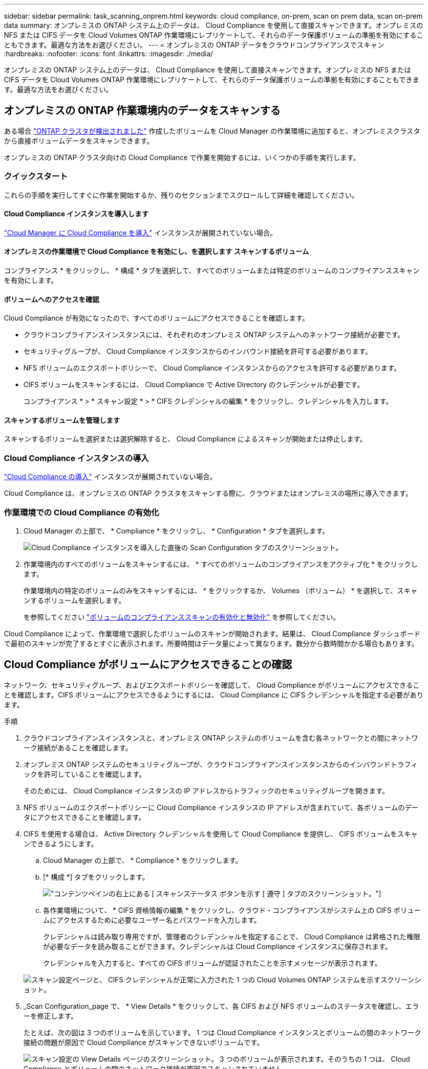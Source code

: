 ---
sidebar: sidebar 
permalink: task_scanning_onprem.html 
keywords: cloud compliance, on-prem, scan on prem data, scan on-prem data 
summary: オンプレミスの ONTAP システム上のデータは、 Cloud Compliance を使用して直接スキャンできます。オンプレミスの NFS または CIFS データを Cloud Volumes ONTAP 作業環境にレプリケートして、それらのデータ保護ボリュームの準拠を有効にすることもできます。最適な方法をお選びください。 
---
= オンプレミスの ONTAP データをクラウドコンプライアンスでスキャン
:hardbreaks:
:nofooter: 
:icons: font
:linkattrs: 
:imagesdir: ./media/


[role="lead"]
オンプレミスの ONTAP システム上のデータは、 Cloud Compliance を使用して直接スキャンできます。オンプレミスの NFS または CIFS データを Cloud Volumes ONTAP 作業環境にレプリケートして、それらのデータ保護ボリュームの準拠を有効にすることもできます。最適な方法をお選びください。



== オンプレミスの ONTAP 作業環境内のデータをスキャンする

ある場合 link:task_discovering_ontap.html["ONTAP クラスタが検出されました"^] 作成したボリュームを Cloud Manager の作業環境に追加すると、オンプレミスクラスタから直接ボリュームデータをスキャンできます。

オンプレミスの ONTAP クラスタ向けの Cloud Compliance で作業を開始するには、いくつかの手順を実行します。



=== クイックスタート

これらの手順を実行してすぐに作業を開始するか、残りのセクションまでスクロールして詳細を確認してください。



==== Cloud Compliance インスタンスを導入します

[role="quick-margin-para"]
link:task_deploy_cloud_compliance.html["Cloud Manager に Cloud Compliance を導入"^] インスタンスが展開されていない場合。



==== オンプレミスの作業環境で Cloud Compliance を有効にし、を選択します スキャンするボリューム

[role="quick-margin-para"]
コンプライアンス * をクリックし、 * 構成 * タブを選択して、すべてのボリュームまたは特定のボリュームのコンプライアンススキャンを有効にします。



==== ボリュームへのアクセスを確認

[role="quick-margin-para"]
Cloud Compliance が有効になったので、すべてのボリュームにアクセスできることを確認します。

* クラウドコンプライアンスインスタンスには、それぞれのオンプレミス ONTAP システムへのネットワーク接続が必要です。
* セキュリティグループが、 Cloud Compliance インスタンスからのインバウンド接続を許可する必要があります。
* NFS ボリュームのエクスポートポリシーで、 Cloud Compliance インスタンスからのアクセスを許可する必要があります。
* CIFS ボリュームをスキャンするには、 Cloud Compliance で Active Directory のクレデンシャルが必要です。
+
コンプライアンス * > * スキャン設定 * > * CIFS クレデンシャルの編集 * をクリックし、クレデンシャルを入力します。





==== スキャンするボリュームを管理します

[role="quick-margin-para"]
スキャンするボリュームを選択または選択解除すると、 Cloud Compliance によるスキャンが開始または停止します。



=== Cloud Compliance インスタンスの導入

link:task_deploy_cloud_compliance.html["Cloud Compliance の導入"^] インスタンスが展開されていない場合。

Cloud Compliance は、オンプレミスの ONTAP クラスタをスキャンする際に、クラウドまたはオンプレミスの場所に導入できます。



=== 作業環境での Cloud Compliance の有効化

. Cloud Manager の上部で、 * Compliance * をクリックし、 * Configuration * タブを選択します。
+
image:screenshot_compliance_ontap_we_scan_config.png["Cloud Compliance インスタンスを導入した直後の Scan Configuration タブのスクリーンショット。"]

. 作業環境内のすべてのボリュームをスキャンするには、 * すべてのボリュームのコンプライアンスをアクティブ化 * をクリックします。
+
作業環境内の特定のボリュームのみをスキャンするには、 * をクリックするか、 Volumes （ボリューム） * を選択して、スキャンするボリュームを選択します。

+
を参照してください link:task_getting_started_compliance.html#enabling-and-disabling-compliance-scans-on-volumes["ボリュームのコンプライアンススキャンの有効化と無効化"] を参照してください。



Cloud Compliance によって、作業環境で選択したボリュームのスキャンが開始されます。結果は、 Cloud Compliance ダッシュボードで最初のスキャンが完了するとすぐに表示されます。所要時間はデータ量によって異なります。数分から数時間かかる場合もあります。



== Cloud Compliance がボリュームにアクセスできることの確認

ネットワーク、セキュリティグループ、およびエクスポートポリシーを確認して、 Cloud Compliance がボリュームにアクセスできることを確認します。CIFS ボリュームにアクセスできるようにするには、 Cloud Compliance に CIFS クレデンシャルを指定する必要があります。

.手順
. クラウドコンプライアンスインスタンスと、オンプレミス ONTAP システムのボリュームを含む各ネットワークとの間にネットワーク接続があることを確認します。
. オンプレミス ONTAP システムのセキュリティグループが、クラウドコンプライアンスインスタンスからのインバウンドトラフィックを許可していることを確認します。
+
そのためには、 Cloud Compliance インスタンスの IP アドレスからトラフィックのセキュリティグループを開きます。

. NFS ボリュームのエクスポートポリシーに Cloud Compliance インスタンスの IP アドレスが含まれていて、各ボリュームのデータにアクセスできることを確認します。
. CIFS を使用する場合は、 Active Directory クレデンシャルを使用して Cloud Compliance を提供し、 CIFS ボリュームをスキャンできるようにします。
+
.. Cloud Manager の上部で、 * Compliance * をクリックします。
.. [* 構成 *] タブをクリックします。
+
image:screenshot_cifs_credentials.gif["コンテンツペインの右上にある [ スキャンステータス ] ボタンを示す [ 遵守 ] タブのスクリーンショット。"]

.. 各作業環境について、 * CIFS 資格情報の編集 * をクリックし、クラウド・コンプライアンスがシステム上の CIFS ボリュームにアクセスするために必要なユーザー名とパスワードを入力します。
+
クレデンシャルは読み取り専用ですが、管理者のクレデンシャルを指定することで、 Cloud Compliance は昇格された権限が必要なデータを読み取ることができます。クレデンシャルは Cloud Compliance インスタンスに保存されます。

+
クレデンシャルを入力すると、すべての CIFS ボリュームが認証されたことを示すメッセージが表示されます。

+
image:screenshot_cifs_status.gif["スキャン設定ページと、 CIFS クレデンシャルが正常に入力された 1 つの Cloud Volumes ONTAP システムを示すスクリーンショット。"]



. _Scan Configuration_page で、 * View Details * をクリックして、各 CIFS および NFS ボリュームのステータスを確認し、エラーを修正します。
+
たとえば、次の図は 3 つのボリュームを示しています。 1 つは Cloud Compliance インスタンスとボリュームの間のネットワーク接続の問題が原因で Cloud Compliance がスキャンできないボリュームです。

+
image:screenshot_compliance_volume_details.gif["スキャン設定の View Details ページのスクリーンショット。 3 つのボリュームが表示されます。そのうちの 1 つは、 Cloud Compliance とボリュームの間のネットワーク接続が原因でスキャンされていません。"]





== SnapMirror を使用してオンプレミスの ONTAP データをスキャンする

オンプレミスの NFS または CIFS データを Cloud Volumes ONTAP 作業環境にレプリケートし、それらのデータ保護ボリュームのコンプライアンスを有効にすることで、オンプレミスの ONTAP データをクラウドコンプライアンスでスキャンできます。

ヒント:: でオンプレミスの ONTAP システムを検出することを推奨します Cloud Manager を使用して、作成したものを作業環境に追加します 可能です link:task_scanning_onprem.html#scanning-data-in-on-premises-ontap-working-environments["Cloud Compliance からシステム上のデータを直接スキャンできます"]。


が必要です link:task_deploy_cloud_compliance.html["Cloud Manager に Cloud Compliance のインスタンスを導入済みである"^]。

.手順
. Cloud Manager で、オンプレミスの ONTAP クラスタと Cloud Volumes ONTAP の間に SnapMirror 関係を作成します。
+
.. https://docs.netapp.com/us-en/occm/task_discovering_ontap.html["Cloud Manager でオンプレミスクラスタを検出"^]。
.. https://docs.netapp.com/us-en/occm/task_replicating_data.html["オンプレミスの ONTAP クラスタとの間に、 SnapMirror レプリケーションを作成 Cloud Manager から Cloud Volumes ONTAP にアクセスします"^]。


. Cloud Manager から、 SnapMirror データが格納されている Cloud Volumes ONTAP 作業環境で Cloud Compliance をアクティブ化します。
+
.. 「 * キャンバス * 」をクリックします。
.. SnapMirror データを含む作業環境を選択し、 * コンプライアンスを有効にする * をクリックします。
+
link:task_getting_started_compliance.html["Cloud Compliance の有効化に関するサポートが必要な場合は、ここをクリックしてください Cloud Volumes ONTAP システム"^]。



. _Scan Configuration_page の上部にある * DP ボリュームへのアクセスを有効にする * ボタンをクリックして、 Cloud Compliance が DP ボリュームにアクセスできるようにします。
+
NFS ボリュームが有効になっているが、 CIFS ボリュームには Active Directory 管理者クレデンシャルの入力が必要である。

. スキャンする各 DP ボリュームをアクティブ化するか、 * すべてのボリュームのコンプライアンスのアクティブ化 * コントロールを使用して、すべての DP ボリュームを含むすべてのボリュームを有効にします。


を参照してください link:task_getting_started_compliance.html#scanning-data-protection-volumes["データ保護ボリュームをスキャンしています"^] を参照してください。
